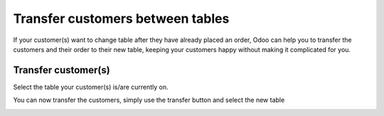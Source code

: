 =================================
Transfer customers between tables
=================================

If your customer(s) want to change table after they have already placed
an order, Odoo can help you to transfer the customers and their order to
their new table, keeping your customers happy without making it
complicated for you.

Transfer customer(s)
====================

Select the table your customer(s) is/are currently on.

.. image:: media/transfer01.png
    :align: center

You can now transfer the customers, simply use the transfer button and
select the new table

.. image:: media/transfer02.png
    :align: center

